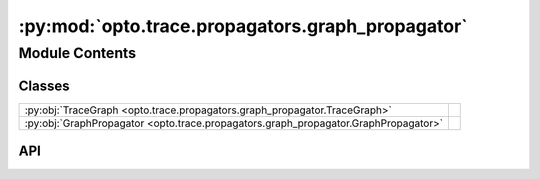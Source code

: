 :py:mod:`opto.trace.propagators.graph_propagator`
=================================================

.. py:module:: opto.trace.propagators.graph_propagator

.. autodoc2-docstring:: opto.trace.propagators.graph_propagator
   :allowtitles:

Module Contents
---------------

Classes
~~~~~~~

.. list-table::
   :class: autosummary longtable
   :align: left

   * - :py:obj:`TraceGraph <opto.trace.propagators.graph_propagator.TraceGraph>`
     - .. autodoc2-docstring:: opto.trace.propagators.graph_propagator.TraceGraph
          :summary:
   * - :py:obj:`GraphPropagator <opto.trace.propagators.graph_propagator.GraphPropagator>`
     - .. autodoc2-docstring:: opto.trace.propagators.graph_propagator.GraphPropagator
          :summary:

API
~~~

.. py:class:: TraceGraph
   :canonical: opto.trace.propagators.graph_propagator.TraceGraph

   Bases: :py:obj:`opto.trace.propagators.propagators.AbstractFeedback`

   .. autodoc2-docstring:: opto.trace.propagators.graph_propagator.TraceGraph

   .. py:attribute:: graph
      :canonical: opto.trace.propagators.graph_propagator.TraceGraph.graph
      :type: typing.List[opto.trace.nodes.Node]
      :value: None

      .. autodoc2-docstring:: opto.trace.propagators.graph_propagator.TraceGraph.graph

   .. py:attribute:: user_feedback
      :canonical: opto.trace.propagators.graph_propagator.TraceGraph.user_feedback
      :type: typing.Any
      :value: None

      .. autodoc2-docstring:: opto.trace.propagators.graph_propagator.TraceGraph.user_feedback

   .. py:method:: visualize(simple_visualization=True, reverse_plot=False, print_limit=100)
      :canonical: opto.trace.propagators.graph_propagator.TraceGraph.visualize

      .. autodoc2-docstring:: opto.trace.propagators.graph_propagator.TraceGraph.visualize

.. py:class:: GraphPropagator()
   :canonical: opto.trace.propagators.graph_propagator.GraphPropagator

   Bases: :py:obj:`opto.trace.propagators.propagators.Propagator`

   .. autodoc2-docstring:: opto.trace.propagators.graph_propagator.GraphPropagator

   .. rubric:: Initialization

   .. autodoc2-docstring:: opto.trace.propagators.graph_propagator.GraphPropagator.__init__

   .. py:method:: init_feedback(node, feedback: typing.Any)
      :canonical: opto.trace.propagators.graph_propagator.GraphPropagator.init_feedback

   .. py:method:: aggregate(feedback: typing.Dict[opto.trace.nodes.Node, typing.List[opto.trace.propagators.graph_propagator.TraceGraph]])
      :canonical: opto.trace.propagators.graph_propagator.GraphPropagator.aggregate

      .. autodoc2-docstring:: opto.trace.propagators.graph_propagator.GraphPropagator.aggregate
